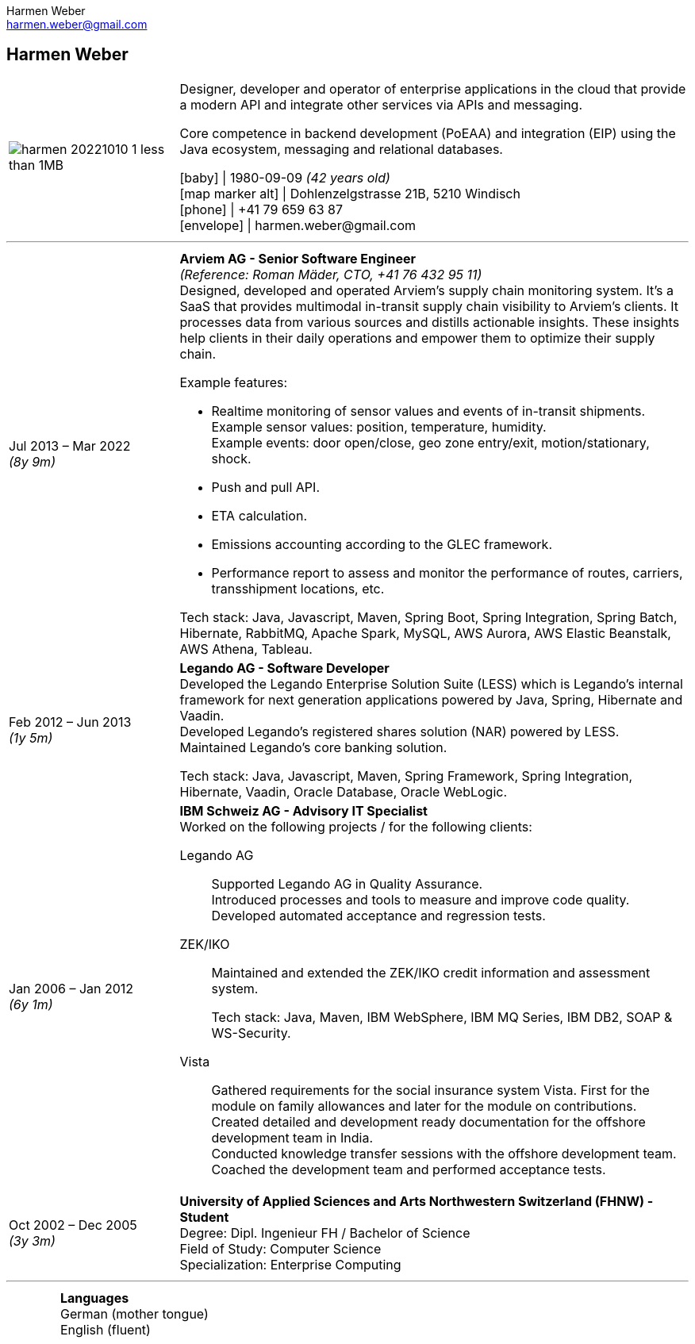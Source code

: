 = Harmen Weber CV
:author: Harmen Weber
:email: harmen.weber@gmail.com
:doctype: article
:notitle:
:nofooter:
:source-highlighter: rouge
:rouge-style: github
:icons: font
:icon-set: fas
:autofit-option:
:experimental:

== Harmen Weber

[cols="<1a,<3a",options="noheader",grid=none,frame=none]
|===
| image:/Users/harmen/Downloads/harmen_20221010-1-less-than-1MB.jpg[pdfwidth=100pt]

|
--
Designer, developer and operator of enterprise applications in the cloud that provide a modern API and integrate other services via APIs and messaging. +

Core competence in backend development (PoEAA) and integration (EIP) using the Java ecosystem, messaging and relational databases.

[.nord3]#icon:baby[fw]# [.nord4]#\|# 1980-09-09 [.harmen-nord3-dot50]#_(42 years old)_# +
[.nord3]#icon:map-marker-alt[fw]# [.nord4]#\|# Dohlenzelgstrasse 21B, 5210 Windisch +
[.nord3]#icon:phone[fw]# [.nord4]#\|# +41 79 659 63 87 +
[.nord3]#icon:envelope[fw]# [.nord4]#\|# \harmen.weber@gmail.com
--
|===

'''

[cols="1a,3a",options="noheader",grid=none,frame=none]
|===
| [.nord3]#Jul 2013 – Mar 2022# +
[.harmen-nord3-dot50]#_(8y 9m)_#
| **Arviem AG - Senior Software Engineer** +
[.nord9]#_(Reference: Roman Mäder, CTO, +41 76 432 95 11)_# +
Designed, developed and operated Arviem's supply chain monitoring system.
It's a SaaS that provides multimodal in-transit supply chain visibility to Arviem's clients.
It processes data from various sources and distills actionable insights.
These insights help clients in their daily operations and empower them to optimize their supply chain.

Example features:

* Realtime monitoring of sensor values and events of in-transit shipments. +
Example sensor values: position, temperature, humidity. +
Example events: door open/close, geo zone entry/exit, motion/stationary, shock.
* Push and pull API.
* ETA calculation.
* Emissions accounting according to the GLEC framework.
* Performance report to assess and monitor the performance of routes, carriers, transshipment locations, etc.

Tech stack: Java, Javascript, Maven, Spring Boot, Spring Integration, Spring Batch, Hibernate, RabbitMQ, Apache Spark, MySQL, AWS Aurora, AWS Elastic Beanstalk, AWS Athena, Tableau.

| [.nord3]#Feb 2012 – Jun 2013# +
[.harmen-nord3-dot50]#_(1y 5m)_#
| **Legando AG - Software Developer** +
Developed the Legando Enterprise Solution Suite (LESS) which is Legando's internal framework for next generation applications powered by Java, Spring, Hibernate and Vaadin. +
Developed Legando's registered shares solution (NAR) powered by LESS. +
Maintained Legando's core banking solution. +

Tech stack: Java, Javascript, Maven, Spring Framework, Spring Integration, Hibernate, Vaadin, Oracle Database, Oracle WebLogic.

| [.nord3]#Jan 2006 – Jan 2012# +
[.harmen-nord3-dot50]#_(6y 1m)_#
| **IBM Schweiz AG - Advisory IT Specialist** +
Worked on the following projects / for the following clients: +

[.nord3]#Legando AG#::
Supported Legando AG in Quality Assurance. +
Introduced processes and tools to measure and improve code quality. +
Developed automated acceptance and regression tests.

[.nord3]#ZEK/IKO#::
Maintained and extended the ZEK/IKO credit information and assessment system. +
+
Tech stack: Java, Maven, IBM WebSphere, IBM MQ Series, IBM DB2, SOAP & WS-Security.

[.nord3]#Vista#::
Gathered requirements for the social insurance system Vista.
First for the module on family allowances and later for the module on contributions. +
Created detailed and development ready documentation for the offshore development team in India. +
Conducted knowledge transfer sessions with the offshore development team. +
Coached the development team and performed acceptance tests.

| [.nord3]#Oct 2002 – Dec 2005# +
[.harmen-nord3-dot50]#_(3y 3m)_#
| **University of Applied Sciences and Arts Northwestern Switzerland (FHNW) - Student** +
Degree: Dipl. Ingenieur FH / Bachelor of Science +
Field of Study: Computer Science +
Specialization: Enterprise Computing
|===

'''

[cols="1a,3a",options="noheader",grid=none,frame=none]
|===
|
| **Languages** +
German (mother tongue) +
English (fluent)
|===
